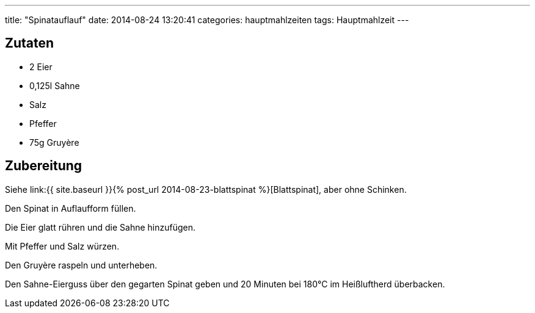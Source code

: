 ---
title: "Spinatauflauf"
date: 2014-08-24 13:20:41
categories: hauptmahlzeiten
tags: Hauptmahlzeit 
---

## Zutaten

* 2 Eier
* 0,125l Sahne
* Salz
* Pfeffer
* 75g Gruyère

## Zubereitung

Siehe link:{{ site.baseurl }}{% post_url 2014-08-23-blattspinat %}[Blattspinat], aber ohne Schinken.

Den Spinat in Auflaufform füllen.

Die Eier glatt rühren und die Sahne hinzufügen.

Mit Pfeffer und Salz würzen.

Den Gruyère raspeln und unterheben.

Den Sahne-Eierguss über den gegarten Spinat geben und 20 Minuten bei 180°C im Heißluftherd überbacken.
